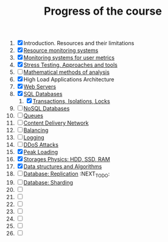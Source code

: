 #+TITLE: Progress of the course

1. [X] Introduction. Resources and their limitations
2. [X] [[file:02. System monitoring/README.md][Resource monitoring systems]]
3. [X] [[file:02. System monitoring/README.md][Monitoring systems for user metrics]]
4. [X] [[file:04 Stress Testing/readme.org][Stress Testing. Approaches and tools]]
5. [ ] [[https://www.notion.so/prjctr/5-Mathematical-methods-of-analysis-2c6cc4cbc5784248ae91c07068b3778e][Mathematical methods of analysis]]
6. [X] High Load Applications Architecture
7. [X] [[file:07. Web Servers/readme.org][Web Servers]]
8. [X] [[file:08. SQL Databases/readme.org][SQL Databases]]
   1. [X] [[file:08.1 Transactions, Isolations, Locks/README.md][Transactions, Isolations, Locks]]
9. [ ] [[https://www.notion.so/prjctr/14-DDoS-Attacks-b6aeaf507abd4255992c3eaea1e34d7a][NoSQL Databases]]
10. [ ] [[https://www.notion.so/prjctr/10-Queues-2b1fc360288145f195c297d6fd511403][Queues]]
11. [ ] [[https://www.notion.so/prjctr/11-Content-Delivery-Network-f168db76a350429095a8284c16a0d662][Content Delivery Network]]
12. [ ] [[https://www.notion.so/prjctr/12-Balancing-85966bf0b85e4d0e8bfa602e2bf221de][Balancing]]
13. [ ] [[https://www.notion.so/prjctr/13-Logging-5af5bc941d5c42d68381ca9dcb8d3f9c][Logging]]
14. [ ] [[https://www.notion.so/prjctr/14-DDoS-Attacks-b6aeaf507abd4255992c3eaea1e34d7a][DDoS Attacks]]
15. [X] [[file:15. Peak Loadings/readme.org][Peak Loading]]
16. [X] [[https://www.notion.so/prjctr/16-Storages-Physics-HDD-SSD-RAM-a241d10c9cdf4c4abd8b4790dc3b760f][Storages Physics: HDD, SSD, RAM]]
17. [X] [[https://www.notion.so/prjctr/17-Data-structures-and-Algorithms-9a73e687e71c47798cca9ae3d74b9540][Data structures and Algorithms]]
18. [ ] [[https://www.notion.so/prjctr/18-Database-Replication-d86d55d2d51a49ea8efbc7292f6ba209][Database: Replication]] :NEXT_TO_DO:
19. [ ] [[https://www.notion.so/prjctr/3051f0ce6ee44f90aa9cba8e013c8da4?v=0885446347b644c48a1b5de50c919c89&p=459788d99db44ada920ee3a2614ca046][Database: Sharding]]
20. [ ]
21. [ ]
22. [ ]
23. [ ]
24. [ ]
25. [ ]
26. [ ]
